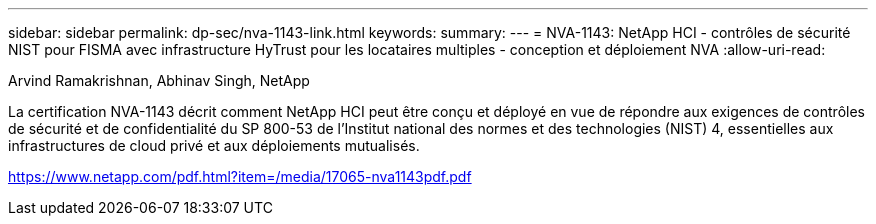 ---
sidebar: sidebar 
permalink: dp-sec/nva-1143-link.html 
keywords:  
summary:  
---
= NVA-1143: NetApp HCI - contrôles de sécurité NIST pour FISMA avec infrastructure HyTrust pour les locataires multiples - conception et déploiement NVA
:allow-uri-read: 


Arvind Ramakrishnan, Abhinav Singh, NetApp

La certification NVA-1143 décrit comment NetApp HCI peut être conçu et déployé en vue de répondre aux exigences de contrôles de sécurité et de confidentialité du SP 800-53 de l'Institut national des normes et des technologies (NIST) 4, essentielles aux infrastructures de cloud privé et aux déploiements mutualisés.

link:https://www.netapp.com/pdf.html?item=/media/17065-nva1143pdf.pdf["https://www.netapp.com/pdf.html?item=/media/17065-nva1143pdf.pdf"^]
